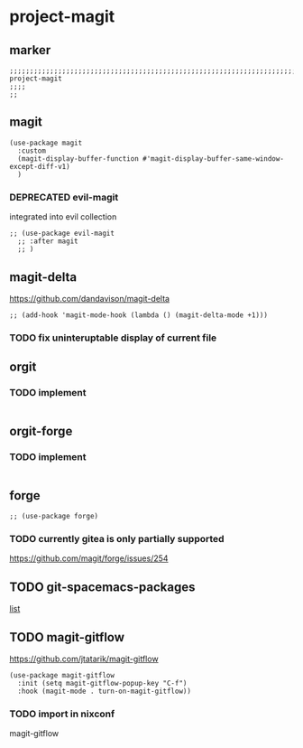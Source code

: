 * project-magit
** marker
#+begin_src elisp
  ;;;;;;;;;;;;;;;;;;;;;;;;;;;;;;;;;;;;;;;;;;;;;;;;;;;;;;;;;;;;;;;;;;;;;;;;;;;;;;;;;;;;;;;;;;;;;;;;;;;;; project-magit
  ;;;;
  ;;
#+end_src
** magit
#+begin_src elisp
  (use-package magit
    :custom
    (magit-display-buffer-function #'magit-display-buffer-same-window-except-diff-v1)
    )
#+end_src
*** DEPRECATED evil-magit
integrated into evil collection
#+begin_src elisp :tangle no
  ;; (use-package evil-magit
    ;; :after magit
    ;; )
#+end_src
** magit-delta
https://github.com/dandavison/magit-delta
#+begin_src elisp
;; (add-hook 'magit-mode-hook (lambda () (magit-delta-mode +1)))
#+end_src
*** TODO fix uninteruptable display of current file
** orgit
*** TODO implement
#+begin_src elisp
#+end_src
** orgit-forge
*** TODO implement
#+begin_src elisp
#+end_src
** forge
#+begin_src elisp
  ;; (use-package forge)
#+end_src
***  TODO currently gitea is only partially supported
  https://github.com/magit/forge/issues/254
** TODO git-spacemacs-packages
[[file:~/SRC/GITHUB/EMACS/spacemacs/layers/+source-control/git/packages.el::git-packages][list]]
** TODO magit-gitflow
https://github.com/jtatarik/magit-gitflow
#+begin_src elisp :tangle no
    (use-package magit-gitflow
      :init (setq magit-gitflow-popup-key "C-f")
      :hook (magit-mode . turn-on-magit-gitflow))
#+end_src
*** TODO import in nixconf
magit-gitflow
